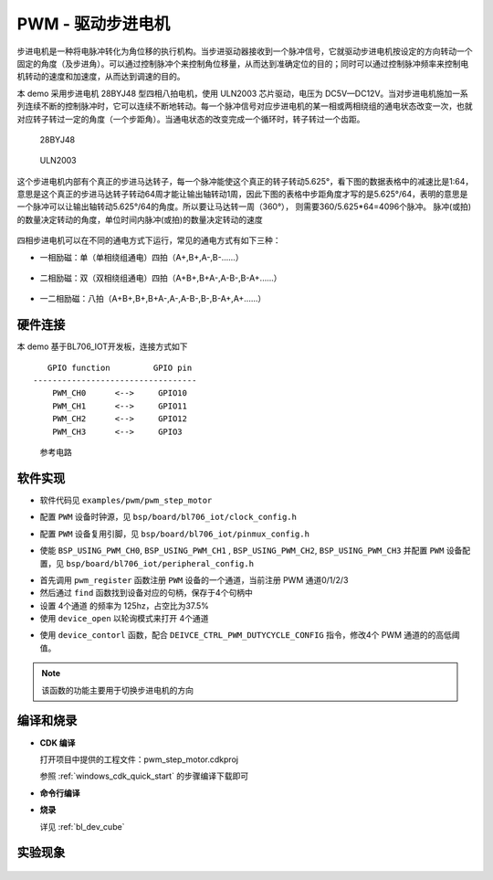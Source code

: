 PWM - 驱动步进电机
====================

步进电机是一种将电脉冲转化为角位移的执行机构。当步进驱动器接收到一个脉冲信号，它就驱动步进电机按设定的方向转动一个固定的角度（及步进角）。可以通过控制脉冲个来控制角位移量，从而达到准确定位的目的；同时可以通过控制脉冲频率来控制电机转动的速度和加速度，从而达到调速的目的。

本 demo 采用步进电机 28BYJ48 型四相八拍电机，使用 ULN2003 芯片驱动，电压为 DC5V—DC12V。当对步进电机施加一系列连续不断的控制脉冲时，它可以连续不断地转动。每一个脉冲信号对应步进电机的某一相或两相绕组的通电状态改变一次，也就对应转子转过一定的角度（一个步距角）。当通电状态的改变完成一个循环时，转子转过一个齿距。

.. figure:: img/step_motor.png
    :alt:

    28BYJ48

.. figure:: img/uln2003.png
    :alt:

    ULN2003

这个步进电机内部有个真正的步进马达转子，每一个脉冲能使这个真正的转子转动5.625°，看下图的数据表格中的减速比是1:64，意思是这个真正的步进马达转子转动64周才能让输出轴转动1周，因此下图的表格中步距角度才写的是5.625°/64，表明的意思是一个脉冲可以让输出轴转动5.625°/64的角度。所以要让马达转一周（360°）， 则需要360/5.625*64=4096个脉冲。
脉冲(或拍)的数量决定转动的角度，单位时间内脉冲(或拍)的数量决定转动的速度

.. figure:: img/step_motor_info.png
    :alt:

四相步进电机可以在不同的通电方式下运行，常见的通电方式有如下三种：

- 一相励磁：单（单相绕组通电）四拍（A+,B+,A-,B-......）

.. figure:: img/pwm_step_motor1.png
    :alt:

- 二相励磁：双（双相绕组通电）四拍（A+B+,B+A-,A-B-,B-A+......）

.. figure:: img/pwm_step_motor2.png
    :alt:

- 一二相励磁：八拍（A+B+,B+,B+A-,A-,A-B-,B-,B-A+,A+......）

.. figure:: img/pwm_step_motor3.png
    :alt:


硬件连接
-----------------------------

本 demo 基于BL706_IOT开发板，连接方式如下

::

       GPIO function         GPIO pin
    ----------------------------------
        PWM_CH0      <-->     GPIO10
        PWM_CH1      <-->     GPIO11
        PWM_CH2      <-->     GPIO12
        PWM_CH3      <-->     GPIO3

.. figure:: img/pwm_step_motor.png
    :alt:

    参考电路

软件实现
-----------------------------

-  软件代码见 ``examples/pwm/pwm_step_motor``

.. code-block:: C
    :linenos:

    #define BSP_PWM_CLOCK_SOURCE  ROOT_CLOCK_SOURCE_32K_CLK
    #define BSP_PWM_CLOCK_DIV  32

-  配置 ``PWM`` 设备时钟源，见 ``bsp/board/bl706_iot/clock_config.h``

.. code-block:: C
    :linenos:

    #define CONFIG_GPIO3_FUNC GPIO_FUN_PWM
    #define CONFIG_GPIO10_FUNC GPIO_FUN_PWM
    #define CONFIG_GPIO11_FUNC GPIO_FUN_PWM
    #define CONFIG_GPIO12_FUNC GPIO_FUN_PWM

-  配置 ``PWM`` 设备复用引脚，见 ``bsp/board/bl706_iot/pinmux_config.h``

.. code-block:: C
    :linenos:

    #define BSP_USING_PWM_CH0
    #define BSP_USING_PWM_CH1
    #define BSP_USING_PWM_CH2
    #define BSP_USING_PWM_CH3

    #if defined(BSP_USING_PWM_CH0)
    #ifndef PWM_CH0_CONFIG
    #define PWM_CH0_CONFIG                   \
        {                                    \
            .ch = 0,                         \
            .polarity_invert_mode = DISABLE, \
            .period = 0,                     \
            .threshold_low = 0,              \
            .threshold_high = 0,             \
            .it_pulse_count = 0,             \
        }
    #endif
    #endif

    #if defined(BSP_USING_PWM_CH1)
    #ifndef PWM_CH1_CONFIG
    #define PWM_CH1_CONFIG                   \
        {                                    \
            .ch = 1,                         \
            .polarity_invert_mode = DISABLE, \
            .period = 0,                     \
            .threshold_low = 0,              \
            .threshold_high = 0,             \
            .it_pulse_count = 0,             \
        }
    #endif
    #endif

    #if defined(BSP_USING_PWM_CH2)
    #ifndef PWM_CH2_CONFIG
    #define PWM_CH2_CONFIG                   \
        {                                    \
            .ch = 2,                         \
            .polarity_invert_mode = DISABLE, \
            .period = 0,                     \
            .threshold_low = 0,              \
            .threshold_high = 0,             \
            .it_pulse_count = 0,             \
        }
    #endif
    #endif

    #if defined(BSP_USING_PWM_CH3)
    #ifndef PWM_CH3_CONFIG
    #define PWM_CH3_CONFIG                   \
        {                                    \
            .ch = 3,                         \
            .polarity_invert_mode = DISABLE, \
            .period = 0,                     \
            .threshold_low = 0,              \
            .threshold_high = 0,             \
            .it_pulse_count = 0,             \
        }
    #endif
    #endif


-  使能 ``BSP_USING_PWM_CH0``, ``BSP_USING_PWM_CH1`` , ``BSP_USING_PWM_CH2``, ``BSP_USING_PWM_CH3`` 并配置 ``PWM`` 设备配置，见 ``bsp/board/bl706_iot/peripheral_config.h``

.. code-block:: C
    :linenos:

    pwm_register(PWM_CH0_INDEX, "motor_ch0", DEVICE_OFLAG_RDWR);
    pwm_register(PWM_CH1_INDEX, "motor_ch1", DEVICE_OFLAG_RDWR);
    pwm_register(PWM_CH2_INDEX, "motor_ch2", DEVICE_OFLAG_RDWR);
    pwm_register(PWM_CH3_INDEX, "motor_ch3", DEVICE_OFLAG_RDWR);

    motor_ch0 = device_find("motor_ch0");
    motor_ch1 = device_find("motor_ch1");
    motor_ch2 = device_find("motor_ch2");
    motor_ch3 = device_find("motor_ch3");

    if (motor_ch0) {
        PWM_DEV(motor_ch0)->period = 8; //frequence = 32K/160/8 = 25hz
        PWM_DEV(motor_ch0)->threshold_low = 2;
        PWM_DEV(motor_ch0)->threshold_high = 7;
        PWM_DEV(motor_ch0)->polarity_invert_mode = ENABLE;
        device_open(motor_ch0, DEVICE_OFLAG_STREAM_TX);
    }
    if (motor_ch1) {
        PWM_DEV(motor_ch1)->period = 8; //frequence = 32K/160/8 = 25hz
        PWM_DEV(motor_ch1)->threshold_low = 1;
        PWM_DEV(motor_ch1)->threshold_high = 4;
        device_open(motor_ch1, DEVICE_OFLAG_STREAM_TX);
    }
    if (motor_ch2) {
        PWM_DEV(motor_ch2)->period = 8; //frequence = 32K/160/8 = 25hz
        PWM_DEV(motor_ch2)->threshold_low = 3;
        PWM_DEV(motor_ch2)->threshold_high = 6;
        device_open(motor_ch2, DEVICE_OFLAG_STREAM_TX);
    }
    if (motor_ch3) {
        PWM_DEV(motor_ch3)->period = 8; //frequence = 32K/160/8 = 25hz
        PWM_DEV(motor_ch3)->threshold_low = 5;
        PWM_DEV(motor_ch3)->threshold_high = 8;
        device_open(motor_ch3, DEVICE_OFLAG_STREAM_TX);
    }
    pwm_channel_start(motor_ch0);
    pwm_channel_start(motor_ch1);
    pwm_channel_start(motor_ch2);
    pwm_channel_start(motor_ch3);


-  首先调用 ``pwm_register`` 函数注册 ``PWM`` 设备的一个通道，当前注册 PWM 通道0/1/2/3
-  然后通过 ``find`` 函数找到设备对应的句柄，保存于4个句柄中
-  设置 4个通道 的频率为 125hz，占空比为37.5%
-  使用 ``device_open`` 以轮询模式来打开 4个通道

.. code-block:: C
    :linenos:

    enum motor_dir_type {
        CW,
        CCW,
        STOP
    };

    void motor_set_dir(enum motor_dir_type dir)
    {
        pwm_dutycycle_config_t pwm_cfg[4];

        if (dir == CW) {
            pwm_cfg[0].threshold_low = 2;
            pwm_cfg[0].threshold_high = 7;
            pwm_cfg[1].threshold_low = 1;
            pwm_cfg[1].threshold_high = 4;
            pwm_cfg[2].threshold_low = 3;
            pwm_cfg[2].threshold_high = 6;
            pwm_cfg[3].threshold_low = 5;
            pwm_cfg[3].threshold_high = 8;
        }

        else if (dir == CCW) {
            pwm_cfg[0].threshold_low = 2;
            pwm_cfg[0].threshold_high = 7;
            pwm_cfg[1].threshold_low = 5;
            pwm_cfg[1].threshold_high = 8;
            pwm_cfg[2].threshold_low = 3;
            pwm_cfg[2].threshold_high = 6;
            pwm_cfg[3].threshold_low = 1;
            pwm_cfg[3].threshold_high = 4;
        } else if (dir == STOP) {
            pwm_cfg[0].threshold_low = 0;
            pwm_cfg[0].threshold_high = 0;
            pwm_cfg[1].threshold_low = 0;
            pwm_cfg[1].threshold_high = 0;
            pwm_cfg[2].threshold_low = 0;
            pwm_cfg[2].threshold_high = 0;
            pwm_cfg[3].threshold_low = 0;
            pwm_cfg[3].threshold_high = 0;
        }
        device_control(motor_ch0, DEIVCE_CTRL_PWM_DUTYCYCLE_CONFIG, &pwm_cfg[0]);
        device_control(motor_ch1, DEIVCE_CTRL_PWM_DUTYCYCLE_CONFIG, &pwm_cfg[1]);
        device_control(motor_ch2, DEIVCE_CTRL_PWM_DUTYCYCLE_CONFIG, &pwm_cfg[2]);
        device_control(motor_ch3, DEIVCE_CTRL_PWM_DUTYCYCLE_CONFIG, &pwm_cfg[3]);
    }

- 使用 ``device_contorl`` 函数，配合 ``DEIVCE_CTRL_PWM_DUTYCYCLE_CONFIG`` 指令，修改4个 PWM 通道的的高低阈值。

.. note:: 该函数的功能主要用于切换步进电机的方向

编译和烧录
-----------------------------

-  **CDK 编译**

   打开项目中提供的工程文件：pwm_step_motor.cdkproj

   参照 :ref:`windows_cdk_quick_start` 的步骤编译下载即可

-  **命令行编译**

.. code-block:: bash
   :linenos:

    $ cd <sdk_path>/bl_mcu_sdk
    $ make BOARD=bl706_iot APP=pwm_step_motor

-  **烧录**

   详见 :ref:`bl_dev_cube`


实验现象
-----------------------------

.. figure:: img/pwm_step_motor.gif
   :alt:


